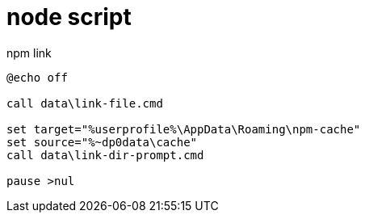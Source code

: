 
= node script

npm link
[source,cmd]
----
@echo off

call data\link-file.cmd

set target="%userprofile%\AppData\Roaming\npm-cache"
set source="%~dp0data\cache"
call data\link-dir-prompt.cmd

pause >nul

----
